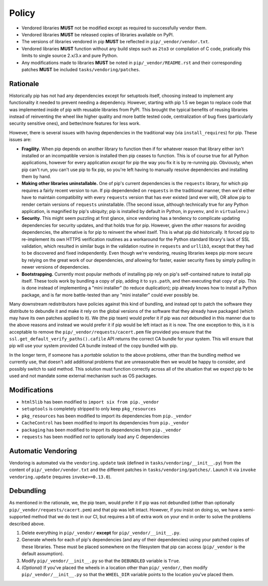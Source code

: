 Policy
======

* Vendored libraries **MUST** not be modified except as required to
  successfully vendor them.

* Vendored libraries **MUST** be released copies of libraries available on
  PyPI.

* The versions of libraries vendored in pip **MUST** be reflected in
  ``pip/_vendor/vendor.txt``.

* Vendored libraries **MUST** function without any build steps such as ``2to3`` or
  compilation of C code, pratically this limits to single source 2.x/3.x and
  pure Python.

* Any modifications made to libraries **MUST** be noted in
  ``pip/_vendor/README.rst`` and their corresponding patches **MUST** be
  included ``tasks/vendoring/patches``.


Rationale
---------

Historically pip has not had any dependencies except for setuptools itself,
choosing instead to implement any functionality it needed to prevent needing
a dependency. However, starting with pip 1.5 we began to replace code that was
implemented inside of pip with reusable libraries from PyPI. This brought the
typical benefits of reusing libraries instead of reinventing the wheel like
higher quality and more battle tested code, centralization of bug fixes
(particularly security sensitive ones), and better/more features for less work.

However, there is several issues with having dependencies in the traditional
way (via ``install_requires``) for pip. These issues are:

* **Fragility.** When pip depends on another library to function then if for
  whatever reason that library either isn't installed or an incompatible
  version is installed then pip ceases to function. This is of course true for
  all Python applications, however for every application *except* for pip the
  way you fix it is by re-running pip. Obviously, when pip can't run, you can't
  use pip to fix pip, so you're left having to manually resolve dependencies and
  installing them by hand.

* **Making other libraries uninstallable.** One of pip's current dependencies is
  the ``requests`` library, for which pip requires a fairly recent version to run.
  If pip dependended on ``requests`` in the traditional manner, then we'd either 
  have to maintain compatibility with every ``requests`` version that has ever 
  existed (and ever will), OR allow pip to render certain versions of ``requests``
  uninstallable. (The second issue, although technically true for any Python 
  application, is magnified by pip's ubiquity; pip is installed by default in 
  Python, in ``pyvenv``, and in ``virtualenv``.)

* **Security.** This might seem puzzling at first glance, since vendoring 
  has a tendency to complicate updating dependencies for security updates,
  and that holds true for pip. However, given the *other* reasons for avoiding 
  dependencies, the alternative is for pip to reinvent the wheel itself. 
  This is what pip did historically. It forced pip to re-implement its own 
  HTTPS verification routines as a workaround for the Python standard library's 
  lack of SSL validation, which resulted in similar bugs in the validation routine 
  in ``requests`` and ``urllib3``, except that they had to be discovered and
  fixed independently. Even though we're vendoring, reusing libraries keeps pip 
  more secure by relying on the great work of our dependencies, *and* allowing for
  faster, easier security fixes by simply pulling in newer versions of dependencies.

* **Bootstrapping.** Currently most popular methods of installing pip rely
  on pip's self-contained nature to install pip itself. These tools work by bundling 
  a copy of pip, adding it to ``sys.path``, and then executing that copy of pip. 
  This is done instead of implementing a "mini installer" (to reduce duplication); 
  pip already knows how to install a Python package, and is far more battle-tested 
  than any "mini installer" could ever possibly be.

Many downstream redistributors have policies against this kind of bundling, and
instead opt to patch the software they distribute to debundle it and make it
rely on the global versions of the software that they already have packaged
(which may have its own patches applied to it). We (the pip team) would prefer
it if pip was *not* debundled in this manner due to the above reasons and
instead we would prefer it if pip would be left intact as it is now. The one
exception to this, is it is acceptable to remove the
``pip/_vendor/requests/cacert.pem`` file provided you ensure that the
``ssl.get_default_verify_paths().cafile`` API returns the correct CA bundle for
your system. This will ensure that pip will use your system provided CA bundle
instead of the copy bundled with pip.

In the longer term, if someone has a *portable* solution to the above problems,
other than the bundling method we currently use, that doesn't add additional
problems that are unreasonable then we would be happy to consider, and possibly
switch to said method. This solution must function correctly across all of the
situation that we expect pip to be used and not mandate some external mechanism
such as OS packages.


Modifications
-------------

* ``html5lib`` has been modified to ``import six from pip._vendor``
* ``setuptools`` is completely stripped to only keep ``pkg_resources``
* ``pkg_resources`` has been modified to import its dependencies from ``pip._vendor``
* ``CacheControl`` has been modified to import its dependencies from ``pip._vendor``
* ``packaging`` has been modified to import its dependencies from ``pip._vendor``
* ``requests`` has been modified *not* to optionally load any C dependencies


Automatic Vendoring
-------------------

Vendoring is automated via the ``vendoring.update`` task (defined in
``tasks/vendoring/__init__.py``) from the content of
``pip/_vendor/vendor.txt`` and the different patches in
``tasks/vendoring/patches/``.
Launch it via ``invoke vendoring.update`` (requires ``invoke>=0.13.0``).


Debundling
----------

As mentioned in the rationale, we, the pip team, would prefer it if pip was not
debundled (other than optionally ``pip/_vendor/requests/cacert.pem``) and that
pip was left intact. However, if you insist on doing so, we have a
semi-supported method that we do test in our CI, but requires a bit of
extra work on your end in order to solve the problems described above.

1. Delete everything in ``pip/_vendor/`` **except** for
   ``pip/_vendor/__init__.py``.

2. Generate wheels for each of pip's dependencies (and any of their
   dependencies) using your patched copies of these libraries. These must be
   placed somewhere on the filesystem that pip can access (``pip/_vendor`` is
   the default assumption).

3. Modify ``pip/_vendor/__init__.py`` so that the ``DEBUNDLED`` variable is
   ``True``.

4. *(Optional)* If you've placed the wheels in a location other than
   ``pip/_vendor/``, then modify ``pip/_vendor/__init__.py`` so that the
   ``WHEEL_DIR`` variable points to the location you've placed them.
